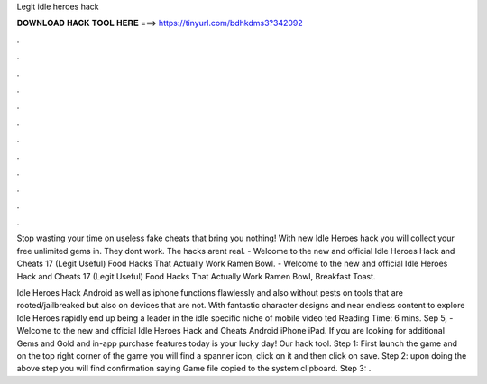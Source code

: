 Legit idle heroes hack



𝐃𝐎𝐖𝐍𝐋𝐎𝐀𝐃 𝐇𝐀𝐂𝐊 𝐓𝐎𝐎𝐋 𝐇𝐄𝐑𝐄 ===> https://tinyurl.com/bdhkdms3?342092



.



.



.



.



.



.



.



.



.



.



.



.

Stop wasting your time on useless fake cheats that bring you nothing! With new Idle Heroes hack you will collect your free unlimited gems in. They dont work. The hacks arent real. - Welcome to the new and official Idle Heroes Hack and Cheats 17 (Legit Useful) Food Hacks That Actually Work Ramen Bowl. - Welcome to the new and official Idle Heroes Hack and Cheats 17 (Legit Useful) Food Hacks That Actually Work Ramen Bowl, Breakfast Toast.

Idle Heroes Hack Android as well as iphone functions flawlessly and also without pests on tools that are rooted/jailbreaked but also on devices that are not. With fantastic character designs and near endless content to explore Idle Heroes rapidly end up being a leader in the idle specific niche of mobile video ted Reading Time: 6 mins. Sep 5, - Welcome to the new and official Idle Heroes Hack and Cheats Android iPhone iPad. If you are looking for additional Gems and Gold and in-app purchase features today is your lucky day! Our hack tool. Step 1: First launch the game and on the top right corner of the game you will find a spanner icon, click on it and then click on save. Step 2: upon doing the above step you will find confirmation saying Game file copied to the system clipboard. Step 3: .
